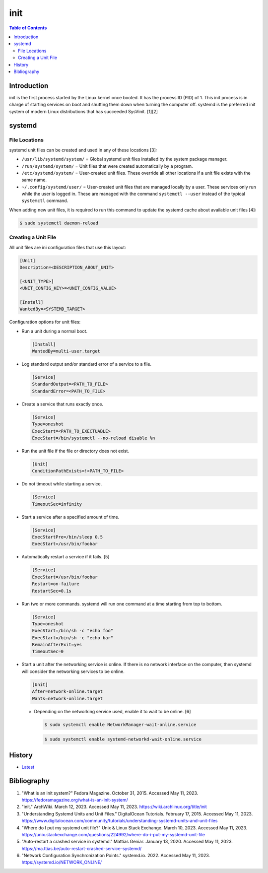 init
=====

.. contents:: Table of Contents

Introduction
------------

init is the first process started by the Linux kernel once booted. It has the process ID (PID) of 1. This init process is in charge of starting services on boot and shutting them down when turning the computer off. systemd is the preferred init system of modern Linux distributions that has succeeded SysVinit. [1][2]

systemd
-------

File Locations
~~~~~~~~~~~~~~

systemd unit files can be created and used in any of these locations [3]:

-  ``/usr/lib/systemd/system/`` = Global systemd unit files installed by the system package manager.
-  ``/run/systemd/system/`` = Unit files that were created automatically by a program.
-  ``/etc/systemd/system/`` = User-created unit files. These override all other locations if a unit file exists with the same name.
-  ``~/.config/systemd/user/`` = User-created unit files that are managed locally by a user. These services only run while the user is logged in. These are managed with the command ``systemctl --user`` instead of the typical ``systemctl`` command.

When adding new unit files, it is required to run this command to update the systemd cache about available unit files [4]:

.. code-block:: sh

   $ sudo systemctl daemon-reload

Creating a Unit File
~~~~~~~~~~~~~~~~~~~~

All unit files are ini configuration files that use this layout:

.. code-block:: ini

   [Unit]
   Description=<DESCRIPTION_ABOUT_UNIT>

   [<UNIT_TYPE>]
   <UNIT_CONFIG_KEY>=<UNIT_CONFIG_VALUE>

   [Install]
   WantedBy=<SYSTEMD_TARGET>

Configuration options for unit files:

-  Run a unit during a normal boot.

   .. code-block:: ini

      [Install]
      WantedBy=multi-user.target

-  Log standard output and/or standard error of a service to a file.

   .. code-block:: ini

      [Service]
      StandardOutput=<PATH_TO_FILE>
      StandardError=<PATH_TO_FILE>

-  Create a service that runs exactly once.

   .. code-block:: ini

      [Service]
      Type=oneshot
      ExecStart=<PATH_TO_EXECTUABLE>
      ExecStart=/bin/systemctl --no-reload disable %n

-  Run the unit file if the file or directory does not exist.

   .. code-block:: ini

      [Unit]
      ConditionPathExists=!<PATH_TO_FILE>

-  Do not timeout while starting a service.

   .. code-block:: ini

      [Service]
      TimeoutSec=infinity

-  Start a service after a specified amount of time.

   .. code-block:: ini

      [Service]
      ExecStartPre=/bin/sleep 0.5
      ExecStart=/usr/bin/foobar

-  Automatically restart a service if it fails. [5]

   .. code-block:: ini

      [Service]
      ExecStart=/usr/bin/foobar
      Restart=on-failure
      RestartSec=0.1s

-  Run two or more commands. systemd will run one command at a time starting from top to bottom.

   .. code-block:: ini

      [Service]
      Type=oneshot
      ExecStart=/bin/sh -c "echo foo"
      ExecStart=/bin/sh -c "echo bar"
      RemainAfterExit=yes
      TimeoutSec=0

-  Start a unit after the networking service is online. If there is no network interface on the computer, then systemd will consider the networking services to be online.

   .. code-block:: ini

      [Unit]
      After=network-online.target
      Wants=network-online.target

   -  Depending on the networking service used, enable it to wait to be online. [6]

      .. code-block:: sh

         $ sudo systemctl enable NetworkManager-wait-online.service

      .. code-block:: sh

         $ sudo systemctl enable systemd-networkd-wait-online.service

History
-------

-  `Latest <https://github.com/LukeShortCloud/rootpages/commits/main/src/administration/init.rst>`__

Bibliography
------------

1. "What is an init system?" Fedora Magazine. October 31, 2015. Accessed May 11, 2023. https://fedoramagazine.org/what-is-an-init-system/
2. "init." ArchWiki. March 12, 2023. Accessed May 11, 2023. https://wiki.archlinux.org/title/init
3. "Understanding Systemd Units and Unit Files." DigitalOcean Tutorials. February 17, 2015. Accessed May 11, 2023. https://www.digitalocean.com/community/tutorials/understanding-systemd-units-and-unit-files
4. "Where do I put my systemd unit file?" Unix & Linux Stack Exchange. March 10, 2023. Accessed May 11, 2023. https://unix.stackexchange.com/questions/224992/where-do-i-put-my-systemd-unit-file
5. "Auto-restart a crashed service in systemd." Mattias Geniar. January 13, 2020. Accessed May 11, 2023. https://ma.ttias.be/auto-restart-crashed-service-systemd/
6. "Network Configuration Synchronization Points." systemd.io. 2022. Accessed May 11, 2023. https://systemd.io/NETWORK_ONLINE/
